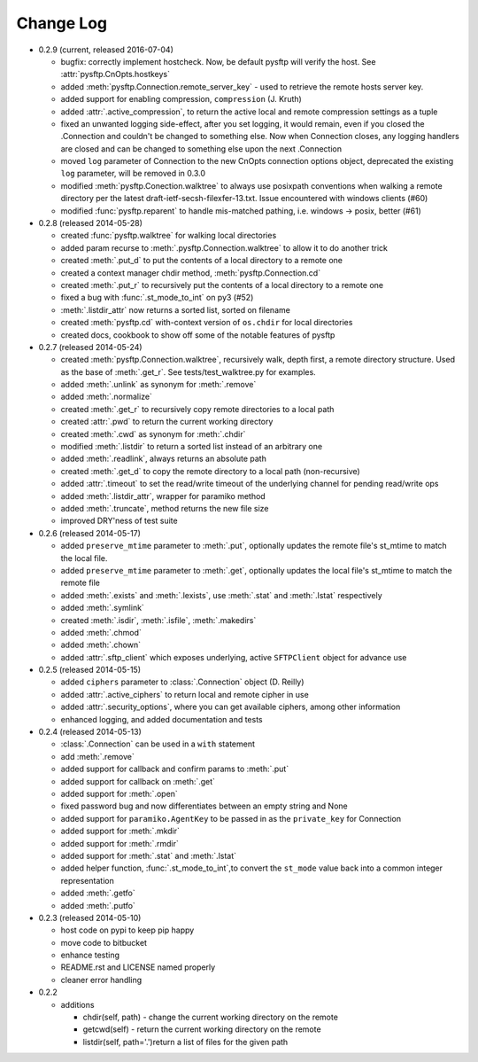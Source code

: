Change Log
----------


* 0.2.9 (current, released 2016-07-04)

  * bugfix: correctly implement hostcheck. Now, be default pysftp will verify
    the host. See :attr:`pysftp.CnOpts.hostkeys`
  * added :meth:`pysftp.Connection.remote_server_key` - used to retrieve the
    remote hosts server key. 
  * added support for enabling compression, ``compression`` (J. Kruth)
  * added :attr:`.active_compression`, to return the active local and remote compression settings as a tuple
  * fixed an unwanted logging side-effect, after you set logging, it would remain, even if you closed the .Connection and couldn't be changed to something else. Now when Connection closes, any logging handlers are closed and can be changed to something else upon the next .Connection
  * moved ``log`` parameter of Connection to the new CnOpts connection options object, deprecated the existing ``log`` parameter, will be removed in 0.3.0
  * modified :meth:`pysftp.Conection.walktree` to always use posixpath conventions when walking a remote directory per the latest draft-ietf-secsh-filexfer-13.txt. Issue encountered with windows clients (#60)
  * modified :func:`pysftp.reparent` to handle mis-matched pathing, i.e. windows -> posix, better (#61)

* 0.2.8 (released 2014-05-28)

  * created :func:`pysftp.walktree` for walking local directories
  * added param recurse to :meth:`.pysftp.Connection.walktree` to allow it to do another trick
  * created :meth:`.put_d` to put the contents of a local directory to a remote one
  * created a context manager chdir method, :meth:`pysftp.Connection.cd`
  * created :meth:`.put_r` to recursively put the contents of a local directory to a remote one
  * fixed a bug with :func:`.st_mode_to_int` on py3 (#52)
  * :meth:`.listdir_attr` now returns a sorted list, sorted on filename
  * created :meth:`pysftp.cd` with-context version of ``os.chdir`` for local directories
  * created docs, cookbook to show off some of the notable features of pysftp

* 0.2.7 (released 2014-05-24)

  * created :meth:`pysftp.Connection.walktree`, recursively walk, depth first, a remote directory structure.  Used as the base of :meth:`.get_r`. See tests/test_walktree.py for examples.
  * added :meth:`.unlink` as synonym for :meth:`.remove`
  * added :meth:`.normalize`
  * created :meth:`.get_r` to recursively copy remote directories to a local path
  * created :attr:`.pwd` to return the current working directory
  * created :meth:`.cwd` as synonym for :meth:`.chdir`
  * modified :meth:`.listdir` to return a sorted list instead of an arbitrary one
  * added :meth:`.readlink`, always returns an absolute path
  * created :meth:`.get_d` to copy the remote directory to a local path (non-recursive)
  * added :attr:`.timeout` to set the read/write timeout of the underlying channel for pending read/write ops
  * added :meth:`.listdir_attr`, wrapper for paramiko method
  * added :meth:`.truncate`, method returns the new file size
  * improved DRY'ness of test suite

* 0.2.6 (released 2014-05-17)

  * added ``preserve_mtime`` parameter to :meth:`.put`, optionally updates the remote file's st_mtime to match the local file.
  * added ``preserve_mtime`` parameter to :meth:`.get`, optionally updates the local file's st_mtime to match the remote file
  * added :meth:`.exists` and :meth:`.lexists`, use :meth:`.stat` and :meth:`.lstat` respectively
  * added :meth:`.symlink`
  * created :meth:`.isdir`, :meth:`.isfile`, :meth:`.makedirs`
  * added :meth:`.chmod`
  * added :meth:`.chown`
  * added :attr:`.sftp_client` which exposes underlying, active ``SFTPClient`` object for advance use

* 0.2.5 (released 2014-05-15)

  * added ``ciphers`` parameter to :class:`.Connection` object (D. Reilly)
  * added :attr:`.active_ciphers` to return local and remote cipher in use
  * added :attr:`.security_options`, where you can get available ciphers, among other information
  * enhanced logging, and added documentation and tests

* 0.2.4 (released 2014-05-13)

  * :class:`.Connection` can be used in a ``with`` statement
  * add :meth:`.remove`
  * added support for callback and confirm params to :meth:`.put`
  * added support for callback on :meth:`.get`
  * added support for :meth:`.open`
  * fixed password bug and now differentiates between an empty string and None
  * added support for ``paramiko.AgentKey`` to be passed in as the ``private_key`` for Connection
  * added support for :meth:`.mkdir`
  * added support for :meth:`.rmdir`
  * added support for :meth:`.stat` and :meth:`.lstat`
  * added helper function, :func:`.st_mode_to_int`,to convert the ``st_mode`` value back into a common integer representation
  * added :meth:`.getfo`
  * added :meth:`.putfo`

* 0.2.3 (released 2014-05-10)

  * host code on pypi to keep pip happy
  * move code to bitbucket
  * enhance testing
  * README.rst and LICENSE named properly
  * cleaner error handling

* 0.2.2

  * additions

    * chdir(self, path) - change the current working directory on the remote
    * getcwd(self) - return the current working directory on the remote
    * listdir(self, path='.')return a list of files for the given path
